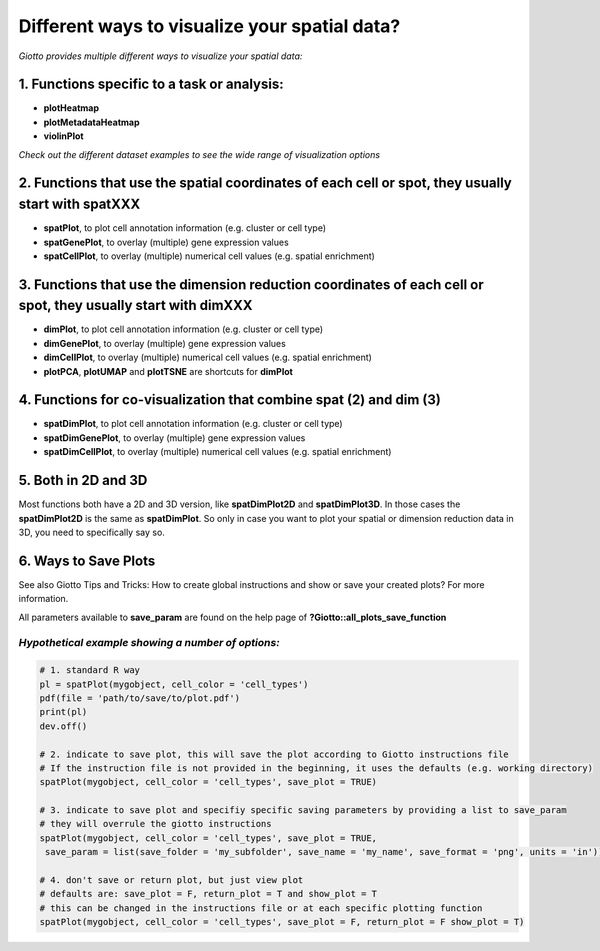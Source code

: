 .. _global-instructions-and-save-plots:

########################################################
Different ways to visualize your spatial data?
########################################################
*Giotto provides multiple different ways to visualize your spatial data:*

************************************************
1. Functions specific to a task or analysis:
************************************************
* **plotHeatmap**
* **plotMetadataHeatmap**
* **violinPlot**


*Check out the different dataset examples to see the wide range of visualization options*

***********************************************************************************************************
2. Functions that use the spatial coordinates of each cell or spot, they usually start with spatXXX
***********************************************************************************************************

* **spatPlot**, to plot cell annotation information (e.g. cluster or cell type)
* **spatGenePlot**, to overlay (multiple) gene expression values
* **spatCellPlot**, to overlay (multiple) numerical cell values (e.g. spatial enrichment)

*******************************************************************************************************************
3. Functions that use the dimension reduction coordinates of each cell or spot, they usually start with dimXXX
*******************************************************************************************************************
* **dimPlot**, to plot cell annotation information (e.g. cluster or cell type)
* **dimGenePlot**, to overlay (multiple) gene expression values
* **dimCellPlot**, to overlay (multiple) numerical cell values (e.g. spatial enrichment)
* **plotPCA**, **plotUMAP** and **plotTSNE** are shortcuts for **dimPlot**

***********************************************************************************************************
4. Functions for co-visualization that combine spat (2) and dim (3)
***********************************************************************************************************
* **spatDimPlot**, to plot cell annotation information (e.g. cluster or cell type)
* **spatDimGenePlot**, to overlay (multiple) gene expression values
* **spatDimCellPlot**, to overlay (multiple) numerical cell values (e.g. spatial enrichment)

***********************************************************************************************************
5. Both in 2D and 3D
***********************************************************************************************************
Most functions both have a 2D and 3D version, like **spatDimPlot2D** and **spatDimPlot3D**. In those cases the **spatDimPlot2D** is the same as **spatDimPlot**. So only in case you want to plot your spatial or dimension reduction data in 3D, you need to specifically say so.

***********************************************************************************************************
6. Ways to Save Plots
***********************************************************************************************************

See also Giotto Tips and Tricks: How to create global instructions and show or save your created plots? For more information. 

All parameters available to **save_param** are found on the help page of **?Giotto::all_plots_save_function**

*Hypothetical example showing a number of options:*
====================================================

.. code-block:: 

	# 1. standard R way
	pl = spatPlot(mygobject, cell_color = 'cell_types')
	pdf(file = 'path/to/save/to/plot.pdf')
	print(pl)
	dev.off()

	# 2. indicate to save plot, this will save the plot according to Giotto instructions file
	# If the instruction file is not provided in the beginning, it uses the defaults (e.g. working directory)
	spatPlot(mygobject, cell_color = 'cell_types', save_plot = TRUE)

	# 3. indicate to save plot and specifiy specific saving parameters by providing a list to save_param
	# they will overrule the giotto instructions
	spatPlot(mygobject, cell_color = 'cell_types', save_plot = TRUE,
         save_param = list(save_folder = 'my_subfolder', save_name = 'my_name', save_format = 'png', units = 'in'))

	# 4. don't save or return plot, but just view plot
	# defaults are: save_plot = F, return_plot = T and show_plot = T
	# this can be changed in the instructions file or at each specific plotting function
	spatPlot(mygobject, cell_color = 'cell_types', save_plot = F, return_plot = F show_plot = T)

